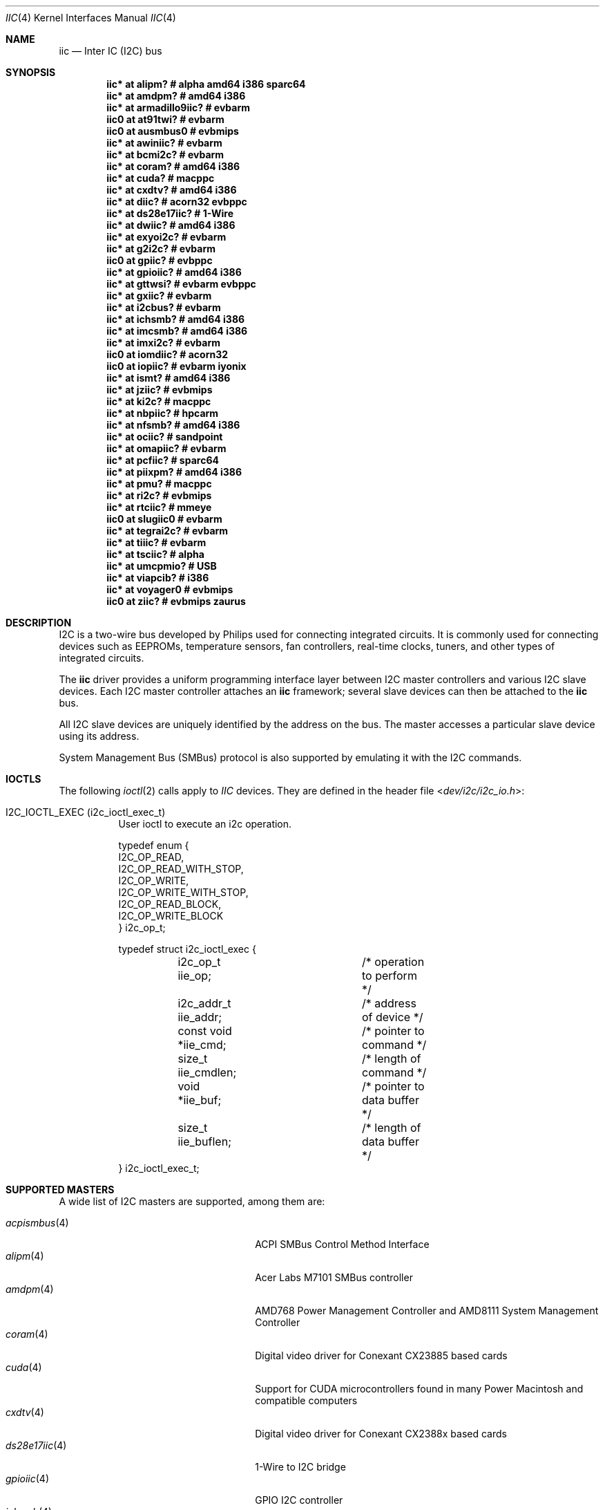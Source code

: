 .\"	$NetBSD: iic.4,v 1.38 2025/01/23 19:26:29 brad Exp $
.\"	$OpenBSD: iic.4,v 1.74 2008/09/10 16:13:43 reyk Exp $
.\"
.\" Copyright (c) 2004, 2006 Alexander Yurchenko <grange@openbsd.org>
.\" Copyright (c) 2009 Hubert Feyrer <hubertf@NetBSD.org>
.\"
.\" Permission to use, copy, modify, and distribute this software for any
.\" purpose with or without fee is hereby granted, provided that the above
.\" copyright notice and this permission notice appear in all copies.
.\"
.\" THE SOFTWARE IS PROVIDED "AS IS" AND THE AUTHOR DISCLAIMS ALL WARRANTIES
.\" WITH REGARD TO THIS SOFTWARE INCLUDING ALL IMPLIED WARRANTIES OF
.\" MERCHANTABILITY AND FITNESS. IN NO EVENT SHALL THE AUTHOR BE LIABLE FOR
.\" ANY SPECIAL, DIRECT, INDIRECT, OR CONSEQUENTIAL DAMAGES OR ANY DAMAGES
.\" WHATSOEVER RESULTING FROM LOSS OF USE, DATA OR PROFITS, WHETHER IN AN
.\" ACTION OF CONTRACT, NEGLIGENCE OR OTHER TORTIOUS ACTION, ARISING OUT OF
.\" OR IN CONNECTION WITH THE USE OR PERFORMANCE OF THIS SOFTWARE.
.\"
.Dd November 6, 2021
.Dt IIC 4
.Os
.Sh NAME
.Nm iic
.Nd Inter IC (I2C) bus
.Sh SYNOPSIS
.\"
.\" Use the following commands in (t)csh to output the list below (note
.\" the first sed command includes a <space> and <tab> character in each
.\" of the bracket expressions):
.\" cd .../src/sys/arch
.\" grep -h '^iic.*at' */conf/* | sort -u -k +3 | sed -e 's,[	 ][	 ]*, ,g' -e 's, *#.*,,' | sh -c 'while read iic at ic ; do printf ".Cd \"$iic $at %-20s # %s\"\n" "$ic" "`grep \"iic.*at.*$ic\" */conf/* | sed \"s,/.*,,\" | sort -u | tr \"\012\" \ `"  ; done' | uniq | tee /tmp/x
.\" cat /tmp/x
.\"
.Cd "iic* at alipm?               # alpha amd64 i386 sparc64 "
.Cd "iic* at amdpm?               # amd64 i386 "
.Cd "iic* at armadillo9iic?       # evbarm "
.Cd "iic0 at at91twi?             # evbarm "
.Cd "iic0 at ausmbus0             # evbmips "
.Cd "iic* at awiniic?             # evbarm "
.Cd "iic* at bcmi2c?              # evbarm "
.Cd "iic* at coram?               # amd64 i386 "
.Cd "iic* at cuda?                # macppc "
.Cd "iic* at cxdtv?               # amd64 i386 "
.Cd "iic* at diic?                # acorn32 evbppc "
.Cd "iic* at ds28e17iic?          # 1-Wire "
.Cd "iic* at dwiic?               # amd64 i386 "
.Cd "iic* at exyoi2c?             # evbarm "
.Cd "iic* at g2i2c?               # evbarm "
.Cd "iic0 at gpiic?               # evbppc "
.Cd "iic* at gpioiic?             # amd64 i386 "
.Cd "iic* at gttwsi?              # evbarm evbppc "
.Cd "iic* at gxiic?               # evbarm "
.Cd "iic* at i2cbus?              # evbarm "
.Cd "iic* at ichsmb?              # amd64 i386 "
.Cd "iic* at imcsmb?              # amd64 i386 "
.Cd "iic* at imxi2c?              # evbarm "
.Cd "iic0 at iomdiic?             # acorn32 "
.Cd "iic0 at iopiic?              # evbarm iyonix "
.Cd "iic* at ismt?                # amd64 i386 "
.Cd "iic* at jziic?               # evbmips "
.Cd "iic* at ki2c?                # macppc "
.Cd "iic* at nbpiic?              # hpcarm "
.Cd "iic* at nfsmb?               # amd64 i386 "
.Cd "iic* at ociic?               # sandpoint "
.Cd "iic* at omapiic?             # evbarm "
.Cd "iic* at pcfiic?              # sparc64 "
.Cd "iic* at piixpm?              # amd64 i386 "
.Cd "iic* at pmu?                 # macppc "
.Cd "iic* at ri2c?                # evbmips "
.Cd "iic* at rtciic?              # mmeye "
.Cd "iic0 at slugiic0             # evbarm "
.Cd "iic* at tegrai2c?            # evbarm "
.Cd "iic* at tiiic?               # evbarm "
.Cd "iic* at tsciic?              # alpha "
.Cd "iic* at umcpmio?             # USB "
.Cd "iic* at viapcib?             # i386 "
.Cd "iic* at voyager0             # evbmips "
.Cd "iic0 at ziic?                # evbmips zaurus "
.Sh DESCRIPTION
I2C is a two-wire bus developed by Philips used for connecting
integrated circuits.
It is commonly used for connecting devices such as EEPROMs,
temperature sensors, fan controllers, real-time clocks, tuners,
and other types of integrated circuits.
.Pp
The
.Nm
driver provides a uniform programming interface layer between I2C
master controllers and various I2C slave devices.
Each I2C master controller attaches an
.Nm
framework; several slave devices can then be attached to the
.Nm
bus.
.Pp
All I2C slave devices are uniquely identified by the address on the bus.
The master accesses a particular slave device using its address.
.\" Devices are found on the bus using a sophisticated scanning routine
.\" which attempts to identify commonly available devices.
.\" On other machines (such as sparc64 and macppc) where the machine ROM
.\" supplies a list of I2C devices, that list is used instead.
.Pp
System Management Bus (SMBus) protocol is also supported by emulating
it with the I2C commands.
.Sh IOCTLS
The following
.Xr ioctl 2
calls apply to
.Em IIC
devices.
They are defined in the header file
.In dev/i2c/i2c_io.h :
.Bl -tag -width indent
.It Dv I2C_IOCTL_EXEC (i2c_ioctl_exec_t)
User ioctl to execute an i2c operation.
.Bd -literal
typedef enum {
        I2C_OP_READ,
        I2C_OP_READ_WITH_STOP,
        I2C_OP_WRITE,
        I2C_OP_WRITE_WITH_STOP,
        I2C_OP_READ_BLOCK,
        I2C_OP_WRITE_BLOCK
} i2c_op_t;

typedef struct i2c_ioctl_exec {
	i2c_op_t iie_op;	/* operation to perform */
	i2c_addr_t iie_addr;	/* address of device */
	const void *iie_cmd;	/* pointer to command */
	size_t iie_cmdlen;	/* length of command */
	void *iie_buf;		/* pointer to data buffer */
	size_t iie_buflen;	/* length of data buffer */
} i2c_ioctl_exec_t;
.Ed
.El
.Sh SUPPORTED MASTERS
A wide list of I2C masters are supported, among them are:
.Pp
.\"
.\" Generate the following list with these (t)csh commands:
.\" cd .../src/sys/arch
.\" grep -h '^iic.*at' */conf/* | awk '{print $3}' | sed 's,.$,,' | sort -u | sh -c 'while read i ; do echo .It Xr $i 4; n=`grep -h ^.Nd ../../share/man/man4/$i* | sed "s,^.Nd ,,"`; if [ -n "$n" ]; then echo $n ; else echo "" ; fi ; done' | tee /tmp/x
.\" cat /tmp/x
.\"
.Bl -tag -width 18n -compact -offset indent
.It Xr acpismbus 4
ACPI SMBus Control Method Interface
.It Xr alipm 4
Acer Labs M7101 SMBus controller
.It Xr amdpm 4
AMD768 Power Management Controller and AMD8111 System Management Controller
.It Xr coram 4
Digital video driver for Conexant CX23885 based cards
.It Xr cuda 4
Support for CUDA microcontrollers found in many Power Macintosh and
compatible computers
.It Xr cxdtv 4
Digital video driver for Conexant CX2388x based cards
.It Xr ds28e17iic 4
1-Wire to I2C bridge
.It Xr gpioiic 4
GPIO I2C controller
.It Xr ichsmb 4
Intel Chipset internal SMBus controller
.It Xr ismt 4
Intel Chipset internal SMBus 2.0 controller with DMA
.It Xr nfsmb 4
NVIDIA nForce 2/3/4 SMBus controller and SMBus driver
.It Xr piixpm 4
Intel PIIX and compatible Power Management controller
.It Xr umcpmio 4
MCP-2221 / 2221A USB multi-io chip
.El
.Sh SUPPORTED SLAVES
A wide list of slaves are supported, among them:
.Pp
.\"
.\" Create the following list with these commands:
.\" cd .../src/sys/arch
.\" grep -h '.* at iic.*' */conf/* | sed -e 's,^#,,' -e 's, .*,,' -e 's,.$,,' | sort -u | sh -c 'while read i ; do echo .It Xr $i 4 ; n=`grep ^.Nd ../../share/man/man4/$i* | sed "s,^.Nd ,,"` ; if [ -n "$n" ]; then echo $n ; else echo "" ; fi ; done' | tee /tmp/x
.\" cat /tmp/x
.\"
.Bl -tag -width 13n -compact -offset indent
.It Xr adm1026hm 4
Analog Devices ADM1026 complete thermal system management controller
.It Xr admtemp 4
Analog Devices ADM1021 temperature sensor
.It Xr aht20temp 4
Aosong AHT20 humidity/temperature sensors
.It Xr am2315temp 4
Aosong AM2315 humidity/temperature sensors
.It Xr bmx280thp 4
Bosch BMP280/BME280 humidity/temperature/pressure sensors
.It Xr ddc 4
VESA Display Data Channel V2 devices
.It Xr dbcool 4
dbCool(tm) family of environmental monitors and fan controllers
.It Xr ds2482ow 4
Maxim DS2482-100 and DS2482-800 I2C to 1-Wire bridge
.It Xr g760a 4
Global Mixed-mode Technology Inc. G760a fan speed controller
.It Xr hythygtemp 4
IST-AG HYT-221/271/939 humidity/temperature sensors
.It Xr ibmhawk 4
Temperature, voltage, and fan sensors present on IBM eServers
.It Xr ims 4
I2C mice and touch panels
.It Xr lm 4
National Semiconductor LM78, LM79, and compatible hardware monitors
.It Xr lmenv 4
National Semiconductor LM81, LM87, and compatible hardware monitors
.It Xr lmtemp 4
National Semiconductor LM75, LM77, and compatible hardware monitors
.It Xr mcp980x 4
Microchip 9800/1/2/3 I2C temperature sensor
.It Xr mpl115a 4
Freescale MPL115A2 absolute pressure sensor
.It Xr pcf8563rtc 4
NXP PCF8563 real-time clock
.It Xr rs5c372rtc 4
RICOH RS5C372A and RS5C372B real-time clock
.It Xr s390rtc 4
Seiko Instruments S-35390 real-time clock
.It Xr scmdi2c 4
I2C frontend for the Sparkfun Serial Controlled Motor Driver.
.It Xr sdtemp 4
JEDEC JC-42.4 compatible memory module temperature sensors
.It Xr seeprom 4
24-series I2C EEPROM driver
.It Xr sgp40mox 4
Sensirion SGP40 MOx gas sensors
.It Xr sgsmix 4
SGS 7433 Basic Audio Processor found in some Apple machines
.It Xr sht3xtemp 4
Sensirion SHT30/SHT31/SHT35 temperature/humidity sensors
.It Xr sht4xtemp 4
Sensirion SHT40/SHT41/SHT45 temperature/humidity sensors
.It Xr si70xxtemp 4
Silicon Labs SI7013/SI7020/SI7021 humidity/temperature sensors
.It Xr smscmon 4
Standard Microsystems Corporation LPC47M192 and LPC47M997 sensors
.It Xr spdmem 4
Generic Memory Module Serial Presence Detect
.It Xr ssdfb 4
OLED/PLED framebuffer modules
.It Xr tea5767radio 4
Philips/NXP TEA5767 FM stereo radio
.It Xr tps65217pmic 4
Texas Instruments TPS65217 Power Management IC
.It Xr tsllux 4
Taos TSL256x Light-to-Digital Converter
.El
.Sh FILES
.Bl -tag -width "/dev/iicu" -compact
.It /dev/iic Ns Ar u
I2C device unit
.Ar u
file.
.El
.Sh SEE ALSO
.Xr dtviic 4 ,
.Xr intro 4 ,
.Xr i2cscan 8 ,
.Xr iic 9
.Sh HISTORY
The I2C framework first appeared in
.Nx 2.0 .
.Ox
support was added in
.Ox 3.6 .
This manpage first appeared in
.Nx 6.0 ,
it was ported from
.Ox .
.Sh AUTHORS
.An -nosplit
The I2C framework was written by
.An Steve C. Woodford
and
.An Jason R. Thorpe
for
.Nx
and then ported to
.Ox
by
.An Alexander Yurchenko Aq Mt grange@openbsd.org .
